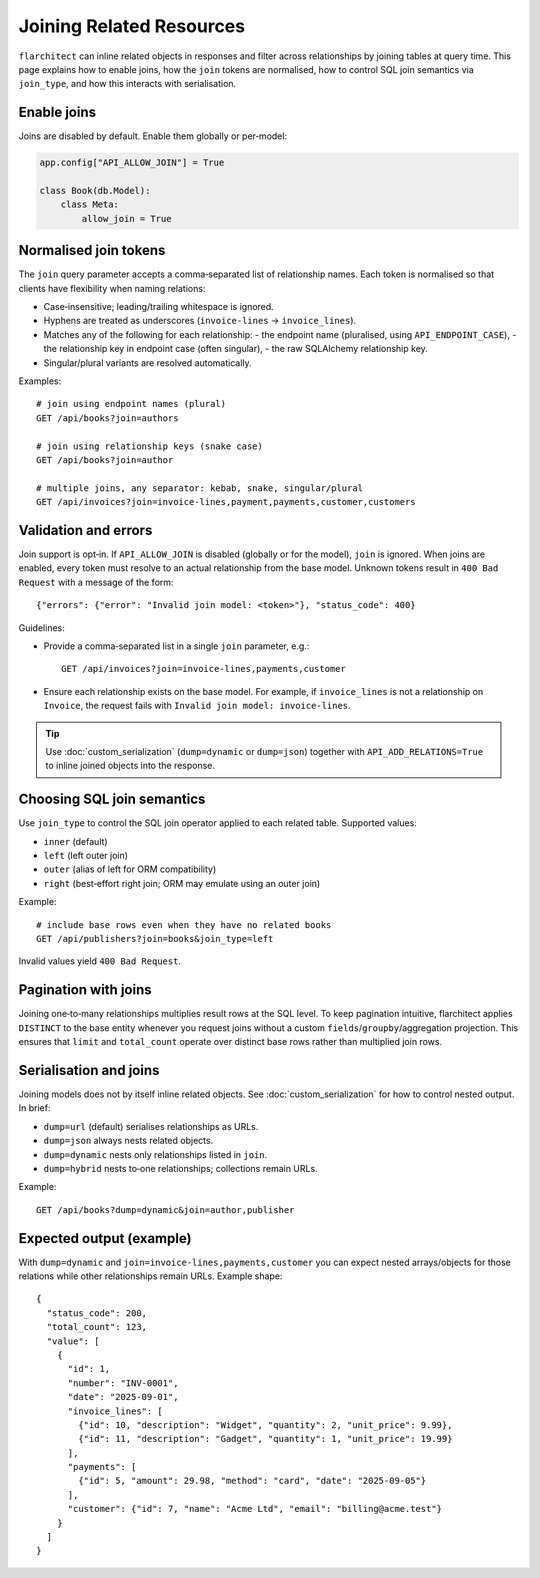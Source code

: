 Joining Related Resources
=========================

``flarchitect`` can inline related objects in responses and filter across
relationships by joining tables at query time. This page explains how to enable
joins, how the ``join`` tokens are normalised, how to control SQL join
semantics via ``join_type``, and how this interacts with serialisation.

Enable joins
------------

Joins are disabled by default. Enable them globally or per‑model:

.. code:: python

    app.config["API_ALLOW_JOIN"] = True

    class Book(db.Model):
        class Meta:
            allow_join = True


Normalised join tokens
----------------------

The ``join`` query parameter accepts a comma‑separated list of relationship
names. Each token is normalised so that clients have flexibility when naming
relations:

- Case‑insensitive; leading/trailing whitespace is ignored.
- Hyphens are treated as underscores (``invoice-lines`` → ``invoice_lines``).
- Matches any of the following for each relationship:
  - the endpoint name (pluralised, using ``API_ENDPOINT_CASE``),
  - the relationship key in endpoint case (often singular),
  - the raw SQLAlchemy relationship key.
- Singular/plural variants are resolved automatically.

Examples::

    # join using endpoint names (plural)
    GET /api/books?join=authors

    # join using relationship keys (snake case)
    GET /api/books?join=author

    # multiple joins, any separator: kebab, snake, singular/plural
    GET /api/invoices?join=invoice-lines,payment,payments,customer,customers

Validation and errors
---------------------

Join support is opt‑in. If ``API_ALLOW_JOIN`` is disabled (globally or for the
model), ``join`` is ignored. When joins are enabled, every token must resolve to
an actual relationship from the base model. Unknown tokens result in
``400 Bad Request`` with a message of the form::

    {"errors": {"error": "Invalid join model: <token>"}, "status_code": 400}

Guidelines:

- Provide a comma‑separated list in a single ``join`` parameter, e.g.::

    GET /api/invoices?join=invoice-lines,payments,customer

- Ensure each relationship exists on the base model. For example, if
  ``invoice_lines`` is not a relationship on ``Invoice``, the request fails with
  ``Invalid join model: invoice-lines``.

.. tip::
   Use :doc:`custom_serialization` (``dump=dynamic`` or ``dump=json``) together
   with ``API_ADD_RELATIONS=True`` to inline joined objects into the response.


Choosing SQL join semantics
---------------------------

Use ``join_type`` to control the SQL join operator applied to each related
table. Supported values:

- ``inner`` (default)
- ``left`` (left outer join)
- ``outer`` (alias of left for ORM compatibility)
- ``right`` (best‑effort right join; ORM may emulate using an outer join)

Example::

    # include base rows even when they have no related books
    GET /api/publishers?join=books&join_type=left

Invalid values yield ``400 Bad Request``.


Pagination with joins
---------------------

Joining one‑to‑many relationships multiplies result rows at the SQL level. To
keep pagination intuitive, flarchitect applies ``DISTINCT`` to the base entity
whenever you request joins without a custom ``fields``/``groupby``/aggregation
projection. This ensures that ``limit`` and ``total_count`` operate over
distinct base rows rather than multiplied join rows.


Serialisation and joins
-----------------------

Joining models does not by itself inline related objects. See
:doc:`custom_serialization` for how to control nested output. In brief:

- ``dump=url`` (default) serialises relationships as URLs.
- ``dump=json`` always nests related objects.
- ``dump=dynamic`` nests only relationships listed in ``join``.
- ``dump=hybrid`` nests to‑one relationships; collections remain URLs.

Example::

    GET /api/books?dump=dynamic&join=author,publisher

Expected output (example)
-------------------------

With ``dump=dynamic`` and ``join=invoice-lines,payments,customer`` you can
expect nested arrays/objects for those relations while other relationships
remain URLs. Example shape::

    {
      "status_code": 200,
      "total_count": 123,
      "value": [
        {
          "id": 1,
          "number": "INV-0001",
          "date": "2025-09-01",
          "invoice_lines": [
            {"id": 10, "description": "Widget", "quantity": 2, "unit_price": 9.99},
            {"id": 11, "description": "Gadget", "quantity": 1, "unit_price": 19.99}
          ],
          "payments": [
            {"id": 5, "amount": 29.98, "method": "card", "date": "2025-09-05"}
          ],
          "customer": {"id": 7, "name": "Acme Ltd", "email": "billing@acme.test"}
        }
      ]
    }
